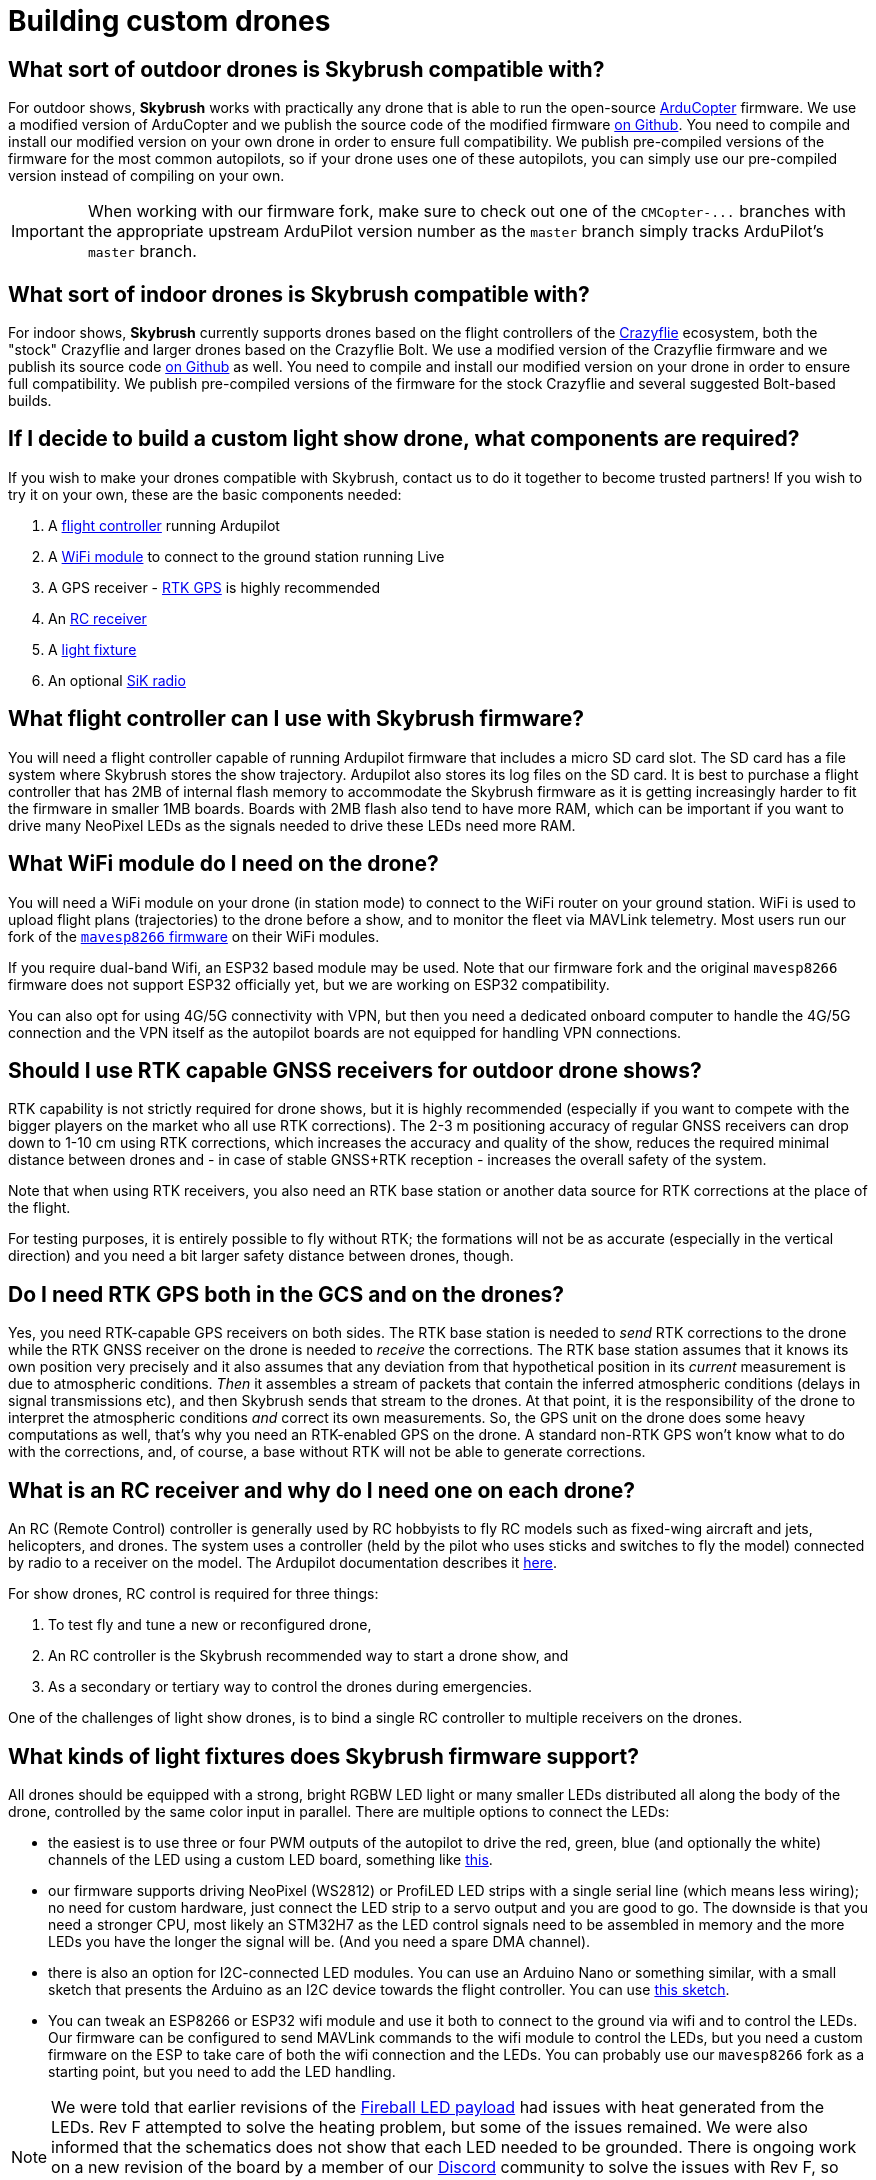 = Building custom drones

[#what-sort-of-outdoor-drones-is-skybrush-compatible-with]
== What sort of outdoor drones is Skybrush compatible with?

For outdoor shows, *Skybrush* works with practically any drone that is able to run the open-source https://ardupilot.org[ArduCopter] firmware.
We use a modified version of ArduCopter and we publish the source code of the modified firmware https://github.com/skybrush-io/ardupilot[on Github].
You need to compile and install our modified version on your own drone in order to ensure full compatibility.
We publish pre-compiled versions of the firmware for the most common autopilots, so if your drone uses one of these autopilots, you can simply use our pre-compiled version instead of compiling on your own.

IMPORTANT: When working with our firmware fork, make sure to check out one of the `+CMCopter-...+` branches with the appropriate upstream ArduPilot version number as the `master` branch simply tracks ArduPilot's `master` branch.

[#what-sort-of-indoor-drones-is-skybrush-compatible-with]
== What sort of indoor drones is Skybrush compatible with?

For indoor shows, *Skybrush* currently supports drones based on the flight controllers of the https://bitcraze.io[Crazyflie] ecosystem, both the "stock" Crazyflie and larger drones based on the Crazyflie Bolt.
We use a modified version of the Crazyflie firmware and we publish its source code https://github.com/skybrush-io/crazyflie-firmware[on Github] as well.
You need to compile and install our modified version on your drone in order to ensure full compatibility.
We publish pre-compiled versions of the firmware for the stock Crazyflie and several suggested Bolt-based builds.

[#if-i-decide-to-build-a-custom-light-show-drone-what-components-are-required]
== If I decide to build a custom light show drone, what components are required?

If you wish to make your drones compatible with Skybrush, contact us to do it together to become trusted partners!
If you wish to try it on your own, these are the basic components needed:

. A <<what-flight-controller-can-i-use-with-skybrush-firmware,flight controller>> running Ardupilot
. A <<what-wifi-module-do-i-need-on-the-drone,WiFi module>> to connect to the ground station running Live
. A GPS receiver - <<should-i-use-rtk-capable-gnss-receivers-for-outdoor-drone-shows,RTK GPS>> is highly recommended
. An <<what-is-an-rc-receiver-and-why-do-i-need-one-on-each-drone,RC receiver>>
. A <<what-kinds-of-light-fixtures-does-skybrush-firmware-support,light fixture>>
. An optional <<what-is-a-sik-radio-and-what-does-it-do,SiK radio>>

[#what-flight-controller-can-i-use-with-skybrush-firmware]
== What flight controller can I use with Skybrush firmware?

You will need a flight controller capable of running Ardupilot firmware that includes a micro SD card slot.
The SD card has a file system where Skybrush stores the show trajectory.
Ardupilot also stores its log files on the SD card.
It is best to purchase a flight controller that has 2MB of internal flash memory to accommodate the Skybrush firmware as it is getting increasingly harder to fit the firmware in smaller 1MB boards.
Boards with 2MB flash also tend to have more RAM, which can be important if you want to drive many NeoPixel LEDs as the signals needed to drive these LEDs need more RAM.

[#what-wifi-module-do-i-need-on-the-drone]
== What WiFi module do I need on the drone?

You will need a WiFi module on your drone (in station mode) to connect to the WiFi router on your ground station.
WiFi is used to upload flight plans (trajectories) to the drone before a show, and to monitor the fleet via MAVLink telemetry.
Most users run our fork of the https://github.com/skybrush-io/mavesp8266[`mavesp8266` firmware] on their WiFi modules.

If you require dual-band Wifi, an ESP32 based module may be used.
Note that our firmware fork and the original `mavesp8266` firmware does not support ESP32 officially yet, but we are working on ESP32 compatibility.

You can also opt for using 4G/5G connectivity with VPN, but then you need a dedicated onboard computer to handle the 4G/5G connection and the VPN itself as the autopilot boards are not equipped for handling VPN connections.

[#should-i-use-rtk-capable-gnss-receivers-for-outdoor-drone-shows]
== Should I use RTK capable GNSS receivers for outdoor drone shows?

RTK capability is not strictly required for drone shows, but it is highly recommended (especially if you want to compete with the bigger players on the market who all use RTK corrections).
The 2-3 m positioning accuracy of regular GNSS receivers can drop down to 1-10 cm using RTK corrections, which increases the accuracy and quality of the show, reduces the required minimal distance between drones and - in case of stable GNSS+RTK reception - increases the overall safety of the system.

Note that when using RTK receivers, you also need an RTK base station or another data source for RTK corrections at the place of the flight.

For testing purposes, it is entirely possible to fly without RTK;
the formations will not be as accurate (especially in the vertical direction) and you need a bit larger safety distance between drones, though.

[#do-i-need-rtk-gps-both-in-the-gcs-and-on-the-drones]
== Do I need RTK GPS both in the GCS and on the drones?

Yes, you need RTK-capable GPS receivers on both sides.
The RTK base station is needed to _send_ RTK corrections to the drone while the RTK GNSS receiver on the drone is needed to _receive_ the corrections.
The RTK base station assumes that it knows its own position very precisely and it also assumes that any deviation from that hypothetical position in its _current_ measurement is due to atmospheric conditions.
_Then_ it  assembles a stream of packets that contain the inferred atmospheric conditions (delays in signal transmissions etc), and then Skybrush sends that stream to the drones.
At that point, it is the responsibility of the drone to interpret the atmospheric conditions _and_ correct its own measurements.
So, the GPS unit on the drone does some heavy computations as well, that's why you need an RTK-enabled GPS on the drone.
A standard non-RTK GPS won't know what to do with the corrections, and, of course, a base without RTK will not be able to generate corrections.

[#what-is-an-rc-receiver-and-why-do-i-need-one-on-each-drone]
== What is an RC receiver and why do I need one on each drone?

An RC (Remote Control) controller is generally used by RC hobbyists to fly RC models such as fixed-wing aircraft and jets, helicopters, and drones.
The system uses a controller (held by the pilot who uses sticks and switches to fly the model) connected by radio to a receiver on the model.
The Ardupilot documentation describes it https://ardupilot.org/copter/docs/common-rc-systems.html[here].

For show drones, RC control is required for three things:

. To test fly and tune a new or reconfigured drone,
. An RC controller is the Skybrush recommended way to start a drone show, and
. As a secondary or tertiary way to control the drones during emergencies.

One of the challenges of light show drones, is to bind a single RC controller to multiple receivers on the drones.

[#what-kinds-of-light-fixtures-does-skybrush-firmware-support]
== What kinds of light fixtures does Skybrush firmware support?

All drones should be equipped with a strong, bright RGBW LED light or many smaller LEDs distributed all along the body of the drone, controlled by the same color input in parallel.
There are multiple options to connect the LEDs:

* the easiest is to use three or four PWM outputs of the autopilot to drive the red, green, blue (and optionally the white) channels of the LED using a custom LED board, something like https://github.com/ugcs/ddc/tree/master/Drone_hardware/Fireball_LED_payload[this].
* our firmware supports driving NeoPixel (WS2812) or ProfiLED LED strips with a single serial line (which means less wiring);
no need for custom hardware, just connect the LED strip to a servo output and you are good to go.
The downside is that you need a stronger CPU, most likely an STM32H7 as the LED control signals need to be assembled in memory and the more LEDs you have the longer the signal will be.
(And you need a spare DMA channel).
* there is also an option for I2C-connected LED modules.
You can use an Arduino Nano or something similar, with a small sketch that presents the Arduino as an I2C device towards the flight controller.
You can use <<is-it-possible-to-use-the-i2c-bus-of-the-flight-controller-to-control-the-leds-on-my-drone,this sketch>>.
* You can tweak an ESP8266 or ESP32 wifi module and use it both to connect to the ground via wifi and to control the LEDs.
Our firmware can be configured to send MAVLink commands to the wifi module to control the LEDs, but you need a custom firmware on the ESP to take care of both the wifi connection and the LEDs.
You can probably use our `mavesp8266` fork as a starting point, but you need to add the LED handling.

NOTE: We were told that earlier revisions of the https://github.com/ugcs/ddc/tree/master/Drone_hardware/Fireball_LED_payload[Fireball LED payload] had issues with heat generated from the LEDs.
Rev F attempted to solve the heating problem, but some of the issues remained.
We were also informed that the schematics does not show that each LED needed to be grounded.
There is ongoing work on a new revision of the board by a member of our https://skybrush.io/r/discord[Discord] community to solve the issues with Rev F, so before you start building this board, feel free to ask around on our Discord server to see if you could simply order a newer revision.

[#what-is-a-sik-radio-and-what-does-it-do]
== What is a SiK radio, and what does it do?

The ArduPilot documentation has a great introduction to SiK telemetry radios https://ardupilot.org/copter/docs/common-sik-telemetry-radio.html#:~:text=Overview,patch%20antenna%20on%20the%20ground[here].

Skybrush uses SiK radios as a secondary or tertiary control link to send emergency commands.
It sends commands one-way from the control station to the drone(s) and does not receive telemetry.
https://skybrush.io/modules/sidekick/[Sidekick] software is required (available with a Skybrush licence).

NOTE: SiK radios are not really designed for broadcasting;
they want to "pair" with each other.
Skybrush uses a trick where the duty cycle of each drone radio is pulled down to zero so they are not allowed to transmit.
the GCS radio then _thinks_ that it's all alone (as it hears no traffic from the other radios) and starts sending data into the void.
The drone radio listens to the traffic from the GCS radio and aligns its own transmit / receive cycle to the GCS radio but it will never transmit anything.

[#is-it-possible-to-use-the-i2c-bus-of-the-flight-controller-to-control-the-leds-on-my-drone]
== Is it possible to use the I2C bus of the flight controller to control the LEDs on my drone?

Yes, with our ArduPilot-based firmware fork it is possible.
You need to set the `SHOW_LED0_TYPE` parameter to 7 (I2C RGB) or 11 (I2C RGBW) depending on whether you have RGB or RGBW LEDs, and the `SHOW_LED0_CHAN` parameter to the I2C address that you want to use.
Then, use an Arduino Nano or similar to present your LEDs as an I2C device towards the flight controller.
You can use an Arduino sketch similar to the code snippet below to drive your LEDs;
adjust the pin indices, the number of LEDs and the I2C address accordingly.

[,c]
----
#include <FastLED.h>
#include <Wire.h>

/** GPIO pin used to control the LEDs */
#define LED_CONTROL_PIN 3

/** Number of LEDs controlled by the sketch */
#define LED_COUNT 50

/** Address of the LED controller on the I2C bus */
#define I2C_ADDRESS 42

/** Array storing the current colors of the LEDs */
CRGB colors[LED_COUNT];

void setup() {
  // Change this line depending on the type of LEDs you wish to drive
  // with this sketch. See the FastLED documentation for more details.
  FastLED.addLeds<NEOPIXEL, LED_CONTROL_PIN>(colors, LED_COUNT);

  Wire.begin(I2C_ADDRESS);
  Wire.onReceive(receiveEvent);
}

void loop() {
  delay(100);
}

void receiveEvent(int howMany) {
  int i = 0;
  CRGB color;

  while (Wire.available()) {
    uint8_t incomingByte = Wire.read();
    if (i < 3) {
      color[i++] = incomingByte;
    }
  }

  fill_solid(colors, LED_COUNT, color);
  FastLED.show();
}
----

Note that you will need the FastLED library for the sketch above;
you can install it from the *Tools* / *Manage Libraries...* menu in the Arduino IDE.

[#can-you-help-me-in-building-a-drone-compatible-with-skybrush]
== Can you help me in building a drone compatible with Skybrush?

https://collmot.com[CollMot Robotics Ltd.] provides enterprise-grade consultancy services for Skybrush, which also covers the case of building show drones.
Contact us for more details and pricing information, lets cooperate!

[#can-i-bundle-skybrush-with-the-drones-that-i-sell]
== Can I bundle Skybrush with the drones that I sell?

Yes, you can.
You are allowed to redistribute the pre-compiled binaries for Skybrush components, but note that these pre-compiled binaries may include limitations in the number of drones that the software is willing to handle simultaneously, or other features of the software.
You may also compile Skybrush from its source code, and you are then allowed to redistribute the unrestricted binaries.
However, note that we cannot provide support beyond the standard community support for your customers for free.

Contact us if you would like us to be responsible for supporting your customers in using Skybrush beyond community support as part of our trusted partner program.

[#are-there-any-budget-friendly-small-flight-controllers-without-all-the-unnecessary-functions-which-we-dont-need-for-a-light-show]
== Are there any budget-friendly small flight controllers without all the unnecessary functions which we don't need for a light show?

It depends on whether you are thinking long-term or not.
If you want to plan ahead, you should probably buy something with an STM32H7 processor.
If you don't care, older flight controllers based on STM32F4 will do, but note that you might be running into problems if you want to drive lots of NeoPixel LEDs with older flight controllers due to insufficient amount of RAM available on the flight controller after boot (NeoPixel pulses are assembled in RAM and they are proportional in length to the number of LEDs to drive).
Also, it is getting increasingly harder to fit the firmware in 1MB of flash so older flight controllers having only 1MB of flash might become unsupported at some point in the future.

[#are-all-the-flight-controllers-with-an-stm32h7-compatible-with-ardupilot--skybrush]
== Are all the flight controllers with an STM32H7 compatible with ArduPilot / Skybrush?

The ArduPilot documentation has a good section on https://ardupilot.org/copter/docs/common-autopilots.html[selecting an autopilot].

Not all of these are tested as we do not have the capacity to test all of them, but in general those with an SD card slot and an STM32H7 should work.
We publish firmware images for those flight controllers that we have tested ourselves;
if you do not see your flight controller on our homepage but you know that it supports ArduPilot, you might get lucky by compiling the firmware image on your own.
You can ask for guidance on our https://skybrush.io/r/discord[Discord server].

[#when-i-bought-my-drone-it-came-loaded-with-and-tuned-for-the-px4-flight-stack-when-i-load-arducopter--skybrush-it-too-unstable-to-even-hover-can-you-provide-settings-for-me]
== When I bought my drone, it came loaded with and tuned for the PX4 flight stack. When I load ArduCopter / Skybrush, it too unstable to even hover. Can you provide settings for me?

The drones we have settings for are listed https://doc.collmot.com/public/skybrush-live-doc/latest/appendix/drone_specific_settings.html[here].
If we don't have settings for your specific drone, the most problematic part is the tuning of the low-level controllers.
For the initial low-level tuning of the controllers, the https://ardupilot.org/copter/docs/flying-arducopter.html[First flight and tuning] section from the ArduCopter documentation should be enough to get started.

Hints:

* Use a tether until the drone becomes stable in manual flight
* Don't fly at high altitudes

You should be able to avoid most crashes :-)

When you come up with a set of parameters that makes the drone fly more-or-less stable in autonomous modes, you can tweak your tune automatically using https://ardupilot.org/copter/docs/autotune.html[this ArduCopter procedure].
Once your drone is flying well using your remote control both in manual and autonomous modes, be certain to set Skybrush's higer level settings, https://doc.collmot.com/public/skybrush-live-doc/latest/tutorials/setup-hardware-outdoor/setup_arducopter_params.html[documented here].
Now you should be ready to fly a show.

If you are willing to contribute it to the project send it to us so we can make it public here!
